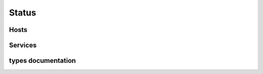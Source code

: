 .. docbookrestapi

======
Status
======

.. rest-controller:: surveil.api.controllers.v2.status:StatusController
   :webprefix: /v2/status


Hosts
=====

.. rest-controller:: surveil.api.controllers.v2.status.hosts:HostsController
   :webprefix: /v2/status/hosts

.. rest-controller:: surveil.api.controllers.v2.status.hosts:HostController
   :webprefix: /v2/status/hosts/

.. rest-controller:: surveil.api.controllers.v2.status.hosts:ConfigController
   :webprefix: /v2/status/hosts/(host_name)/config

.. rest-controller:: surveil.api.controllers.v2.status.hosts:HostCheckResultsSubController
   :webprefix: /v2/status/hosts/(host_name)/results

.. rest-controller:: surveil.api.controllers.v2.status.hosts:HostMetricsController
   :webprefix: /v2/status/hosts/(host_name)/metrics

.. rest-controller:: surveil.api.controllers.v2.status.hosts:HostMetricController
   :webprefix: /v2/status/hosts/(host_name)/metrics

.. rest-controller:: surveil.api.controllers.v2.status.hosts:ServiceCheckResultsSubController
   :webprefix: /v2/status/hosts/(host_name)/services/(service_description)/results

.. rest-controller:: surveil.api.controllers.v2.status.hosts:HostServiceMetricsController
   :webprefix: /v2/status/hosts/(host_name)/services/(service_description)/metrics

.. rest-controller:: surveil.api.controllers.v2.status.events:EventsController
   :webprefix: /v2/status/events/



Services
========

.. rest-controller:: surveil.api.controllers.v2.status.services:ServicesController
   :webprefix: /v2/status/services


types documentation
===================

.. autotype:: surveil.api.datamodel.status.live_service.LiveService
   :members:

.. autotype:: surveil.api.datamodel.status.live_host.LiveHost
   :members:

.. autotype:: surveil.api.datamodel.status.live_query.LiveQuery
   :members:

.. autotype:: surveil.api.datamodel.status.metrics.live_metric.LiveMetric
   :members:

.. autotype:: surveil.api.datamodel.status.metrics.time_interval.TimeInterval
   :members:

.. autotype:: surveil.api.datamodel.status.event.Event
   :members:


